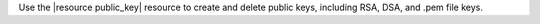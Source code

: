 .. The contents of this file may be included in multiple topics (using the includes directive).
.. The contents of this file should be modified in a way that preserves its ability to appear in multiple topics.

Use the |resource public_key| resource to create and delete public keys, including RSA, DSA, and .pem file keys.
